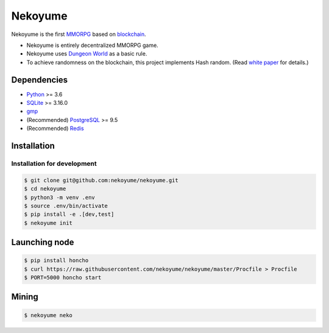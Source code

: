 
Nekoyume
========

|build| |coverage| |pypi| |chat| |gitter|

Nekoyume is the first `MMORPG <https://en.wikipedia.org/wiki/Massively_multiplayer_online_role-playing_game>`_ based on `blockchain <https://en.wikipedia.org/wiki/Blockchain>`_.


* Nekoyume is entirely decentralized MMORPG game.
* Nekoyume uses `Dungeon World <https://en.wikipedia.org/wiki/Dungeon_World>`_ as a basic rule.
* To achieve randomness on the blockchain, this project implements Hash random. (Read `white paper <//docs.nekoyu.me/white_paper.html>`_ for details.)

Dependencies
------------

* `Python <http://python.org/>`_ >= 3.6
* `SQLite <https://www.sqlite.org/>`_ >= 3.16.0
* `gmp <https://gmplib.org/>`_
* (Recommended) `PostgreSQL <https://www.postgresql.org/>`_ >= 9.5
* (Recommended) `Redis <https://redis.io/>`_

Installation
------------

Installation for development
^^^^^^^^^^^^^^^^^^^^^^^^^^^^

.. code-block:: console

   $ git clone git@github.com:nekoyume/nekoyume.git
   $ cd nekoyume
   $ python3 -m venv .env
   $ source .env/bin/activate
   $ pip install -e .[dev,test]
   $ nekoyume init


Launching node
--------------

.. code-block:: console

   $ pip install honcho
   $ curl https://raw.githubusercontent.com/nekoyume/nekoyume/master/Procfile > Procfile
   $ PORT=5000 honcho start



Mining
------

.. code-block:: console

   $ nekoyume neko


.. |build| image:: https://circleci.com/gh/nekoyume/nekoyume.svg?style=shield&circle-token=fb83e926d78b99e4cda9788f3f3dce9e281270e3
    :target: https://circleci.com/gh/nekoyume/nekoyume

.. |coverage| image:: https://codecov.io/gh/nekoyume/nekoyume/branch/master/graph/badge.svg?token=VaVMWbOpm7
  :target: https://codecov.io/gh/nekoyume/nekoyume

.. |pypi| image:: https://img.shields.io/pypi/v/nekoyume.svg
  :target: https://pypi.org/project/nekoyume/

.. |chat| image:: https://img.shields.io/badge/chat-on%20telegram-brightgreen.svg
  :target: https://t.me/nekoyume

.. |deploy| image:: https://www.herokucdn.com/deploy/button.svg
  :target: https://heroku.com/deploy

.. |gitter| image:: https://badges.gitter.im/gitterHQ/gitter.png
  :target: https://gitter.im/nekoyume-dev
